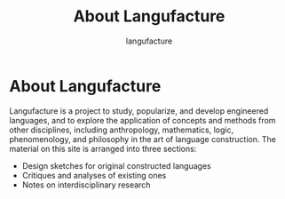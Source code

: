 #+title: About Langufacture
#+author: langufacture
#+email: admin@langufacture.com
#+export_file_name: index.html

* About Langufacture
Langufacture is a project to study, popularize, and develop engineered
languages, and to explore the application of concepts and methods from other
disciplines, including anthropology, mathematics, logic, phenomenology, and
philosophy in the art of language construction. The material on this site is
arranged into three sections:

- Design sketches for original constructed languages
- Critiques and analyses of existing ones
- Notes on interdisciplinary research
